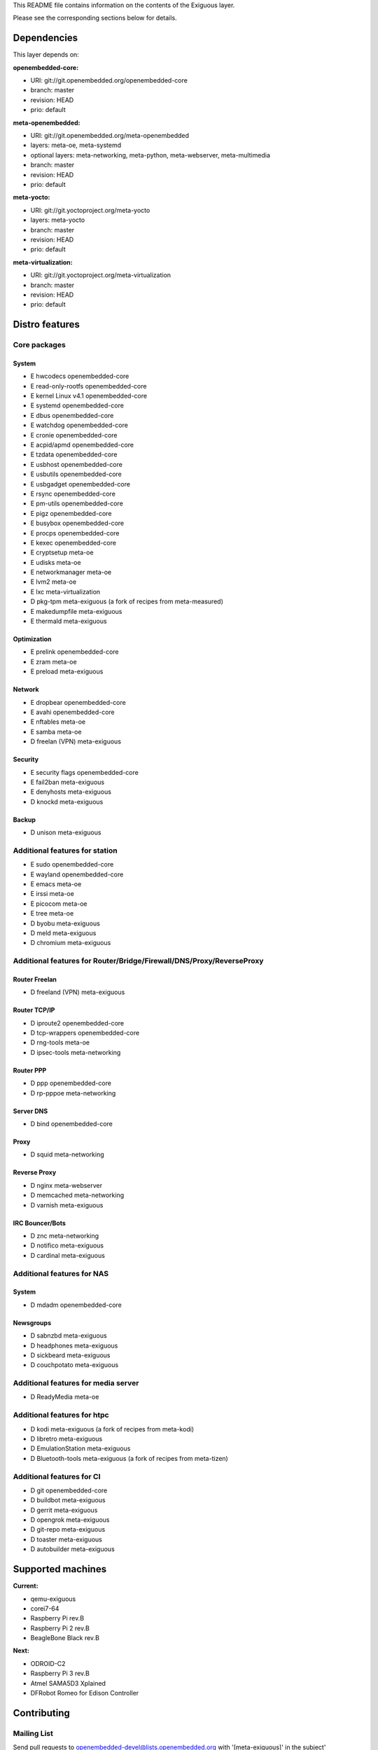 ..
.. -*- coding: utf-8; tab-width: 4; c-basic-offset: 4; indent-tabs-mode: nil -*-

This README file contains information on the contents of the
Exiguous layer.

Please see the corresponding sections below for details.

============
Dependencies
============

This layer depends on:

:openembedded-core:

- URI: git://git.openembedded.org/openembedded-core
- branch: master
- revision: HEAD
- prio: default

:meta-openembedded:

- URI: git://git.openembedded.org/meta-openembedded
- layers: meta-oe, meta-systemd
- optional layers: meta-networking, meta-python, meta-webserver, meta-multimedia
- branch: master
- revision: HEAD
- prio: default

:meta-yocto:

- URI: git://git.yoctoproject.org/meta-yocto
- layers: meta-yocto
- branch: master
- revision: HEAD
- prio: default

:meta-virtualization:

- URI: git://git.yoctoproject.org/meta-virtualization
- branch: master
- revision: HEAD
- prio: default

.. :meta-measured:
..
.. - URI: git://git@github.com:flihp/meta-measured.git
.. - branch: master
.. - revision: HEAD
.. - prio: default

.. :meta-clang:
..
.. - URI: git://git@github.com:kraj/meta-clang.git
.. - branch: master
.. - revision: HEAD
.. - prio: default

.. :meta-ros:
.. - URI: git://git@github.com:bmwcarit/meta-ros.git
.. - branch: master
.. - revision: HEAD
.. - prio: default

===============
Distro features
===============

-------------
Core packages
-------------

System
~~~~~~

- E hwcodecs            openembedded-core
- E read-only-rootfs    openembedded-core
- E kernel Linux v4.1   openembedded-core
- E systemd             openembedded-core
- E dbus                openembedded-core
- E watchdog            openembedded-core
- E cronie              openembedded-core
- E acpid/apmd          openembedded-core
- E tzdata              openembedded-core
- E usbhost             openembedded-core
- E usbutils            openembedded-core
- E usbgadget           openembedded-core
- E rsync               openembedded-core
- E pm-utils            openembedded-core
- E pigz                openembedded-core
- E busybox             openembedded-core
- E procps              openembedded-core
- E kexec               openembedded-core

- E cryptsetup          meta-oe
- E udisks              meta-oe
- E networkmanager      meta-oe
- E lvm2                meta-oe

- E lxc                 meta-virtualization

- D pkg-tpm             meta-exiguous (a fork of recipes from meta-measured)

- E makedumpfile        meta-exiguous
- E thermald            meta-exiguous

Optimization
~~~~~~~~~~~~~

- E prelink             openembedded-core

- E zram                meta-oe

- E preload             meta-exiguous

Network
~~~~~~~

- E dropbear            openembedded-core
- E avahi               openembedded-core

- E nftables            meta-oe
- E samba               meta-oe

- D freelan (VPN)       meta-exiguous

Security
~~~~~~~~

- E security flags      openembedded-core

- E fail2ban            meta-exiguous
- E denyhosts           meta-exiguous
- D knockd              meta-exiguous

Backup
~~~~~~

- D unison              meta-exiguous

-------------------------------
Additional features for station
-------------------------------

- E sudo                openembedded-core
- E wayland             openembedded-core

- E emacs               meta-oe
- E irssi               meta-oe
- E picocom             meta-oe
- E tree                meta-oe

- D byobu               meta-exiguous
- D meld                meta-exiguous
- D chromium            meta-exiguous

---------------------------------------------------------------------
Additional features for Router/Bridge/Firewall/DNS/Proxy/ReverseProxy
---------------------------------------------------------------------

Router Freelan
~~~~~~~~~~~~~~

- D freeland (VPN)      meta-exiguous

Router TCP/IP
~~~~~~~~~~~~~

- D iproute2            openembedded-core
- D tcp-wrappers        openembedded-core

- D rng-tools           meta-oe

- D ipsec-tools         meta-networking

Router PPP
~~~~~~~~~~

- D ppp                 openembedded-core

- D rp-pppoe            meta-networking

Server DNS
~~~~~~~~~~

- D bind                openembedded-core

Proxy
~~~~~

- D squid               meta-networking

Reverse Proxy
~~~~~~~~~~~~~

- D nginx               meta-webserver

- D memcached           meta-networking

- D varnish             meta-exiguous

IRC Bouncer/Bots
~~~~~~~~~~~~~~~~

- D znc                 meta-networking
- D notifico            meta-exiguous
- D cardinal            meta-exiguous

---------------------------
Additional features for NAS
---------------------------

System
~~~~~~

- D mdadm              openembedded-core

Newsgroups
~~~~~~~~~~

- D sabnzbd             meta-exiguous
- D headphones          meta-exiguous
- D sickbeard           meta-exiguous
- D couchpotato         meta-exiguous

------------------------------------
Additional features for media server
------------------------------------

- D ReadyMedia          meta-oe

----------------------------
Additional features for htpc
----------------------------

- D kodi                meta-exiguous (a fork of recipes from meta-kodi)
- D libretro            meta-exiguous
- D EmulationStation    meta-exiguous
- D Bluetooth-tools     meta-exiguous (a fork of recipes from meta-tizen)

--------------------------
Additional features for CI
--------------------------

- D git                 openembedded-core

- D buildbot            meta-exiguous
- D gerrit              meta-exiguous
- D opengrok            meta-exiguous
- D git-repo            meta-exiguous
- D toaster             meta-exiguous
- D autobuilder         meta-exiguous

==================
Supported machines
==================

:Current:

- qemu-exiguous
- corei7-64
- Raspberry Pi rev.B
- Raspberry Pi 2 rev.B
- BeagleBone Black rev.B

:Next:

- ODROID-C2
- Raspberry Pi 3 rev.B
- Atmel SAMA5D3 Xplained
- DFRobot Romeo for Edison Controller

============
Contributing
============

------------
Mailing List
------------

Send pull requests to openembedded-devel@lists.openembedded.org with '[meta-exiguous]' in the subject'

Feel free to ask any kind of questions but always prepend your email subject
with "[meta-exiguous]". This is because we use the 'yocto' mailing list and
not a perticular 'meta-exiguous' mailing list.

To contribute to this layer you should send the patches for review to the
above specified mailing list.
The patches should be compliant with the openembedded patch guidelines:
http://www.openembedded.org/wiki/Commit_Patch_Message_Guidelines

To send changes to mailing list use something like:

::

  git send-email -M -1 --to openembedded-devel@lists.openembedded.org \
      --subject-prefix=meta-exiguous][PATCH

------------------
Forking via github
------------------

You are encouraged to fork the mirror on [github](https://github.com/tprrt/meta-exiguous/)
to share your patches, this is preferred for patch sets consisting of more than 
one patch. Other services like gitorious, repo.or.cz or self hosted setups are 
of course accepted as well, 'git fetch <remote>' works the same on all of them.
We recommend github because it is free, easy to use, has been proven to be reliable 
and has a really good web GUI.

Layer Maintainer: `Thomas Perrot <thomas.perrot@tupi.fr>`_

---------------------------------------
Adding the Exiguous layer to your build
---------------------------------------

In order to use this layer, you need to make the build system aware of
it.

Assuming the Exiguous layer exists at the top-level of your
OE build tree, you can add it to the build system by adding the
location of the Exiguous layer to bblayers.conf, along with any
other layers needed. e.g.:

::

  BBLAYERS ?= " \
    /path/to/combination/meta \
    /path/to/combination/meta-yocto/meta-poky \
    /path/to/combination/meta-openembedded/meta-oe \
    /path/to/combination/meta-openembedded/meta-initramfs \
    /path/to/combination/meta-openembedded/meta-systemd \
    /path/to/combination/meta-openembedded/meta-virtualization \
    /path/to/combination/meta-exiguous/meta-exiguous \
    "

